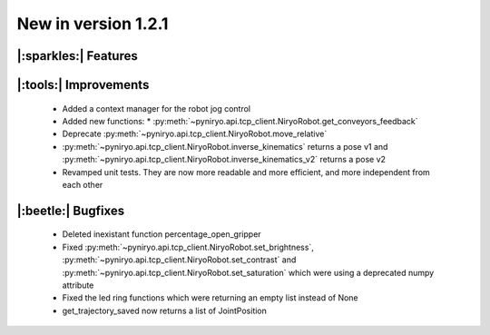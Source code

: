 New in version 1.2.1
================================

|:sparkles:| Features
-----------------------------------------------------------


|:tools:| Improvements
-----------------------------------------------------------
 * Added a context manager for the robot jog control
 * Added new functions:
   * :py:meth:`~pyniryo.api.tcp_client.NiryoRobot.get_conveyors_feedback`
 * Deprecate :py:meth:`~pyniryo.api.tcp_client.NiryoRobot.move_relative`
 * :py:meth:`~pyniryo.api.tcp_client.NiryoRobot.inverse_kinematics` returns a pose v1 and :py:meth:`~pyniryo.api.tcp_client.NiryoRobot.inverse_kinematics_v2` returns a pose v2
 * Revamped unit tests. They are now more readable and more efficient, and more independent from each other

|:beetle:| Bugfixes
-----------------------------------------------------------
 * Deleted inexistant function percentage_open_gripper
 * Fixed :py:meth:`~pyniryo.api.tcp_client.NiryoRobot.set_brightness`, :py:meth:`~pyniryo.api.tcp_client.NiryoRobot.set_contrast` and :py:meth:`~pyniryo.api.tcp_client.NiryoRobot.set_saturation` which were using a deprecated numpy attribute
 * Fixed the led ring functions which were returning an empty list instead of None
 * get_trajectory_saved now returns a list of JointPosition